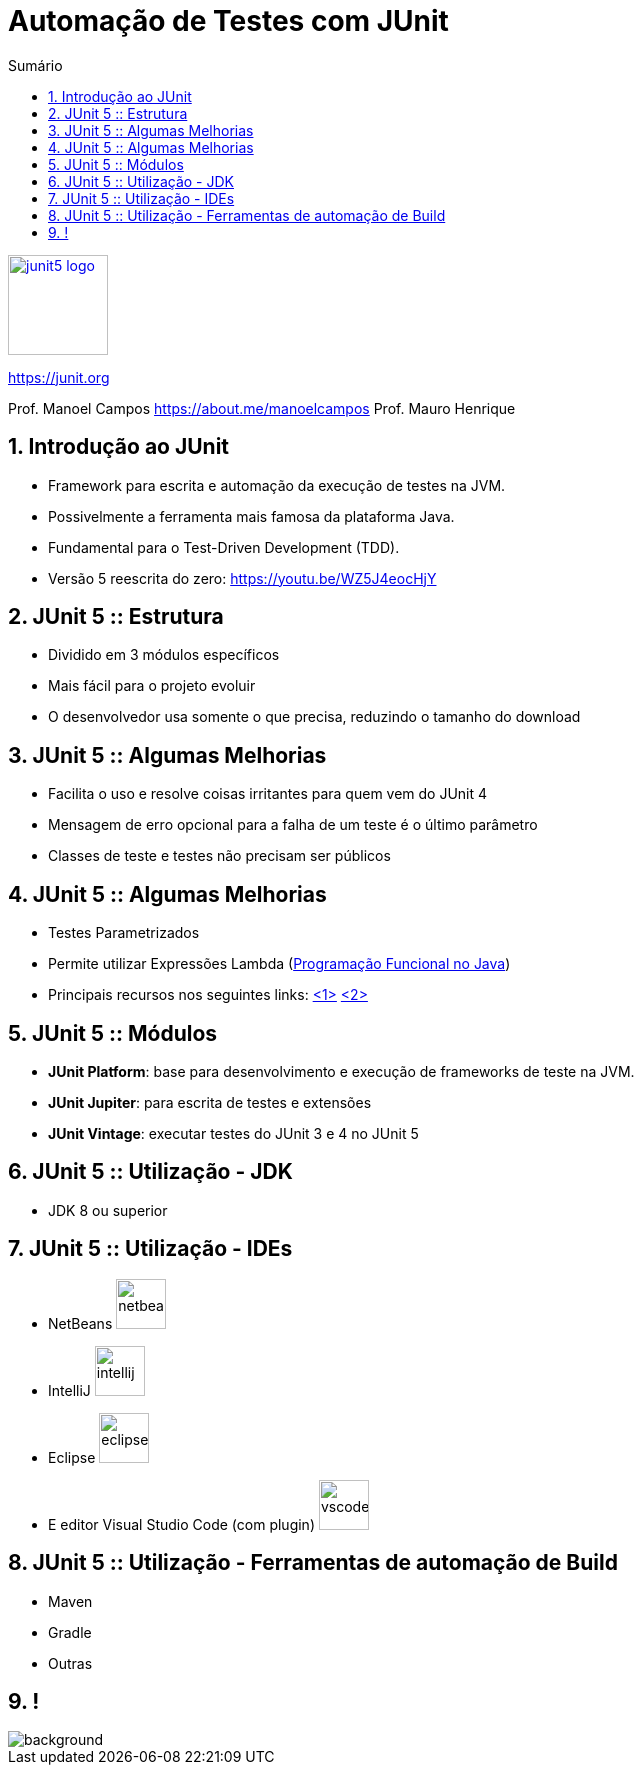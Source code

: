 :revealjsdir: https://cdnjs.cloudflare.com/ajax/libs/reveal.js/3.8.0/
//:revealjsdir: https://cdnjs.com/libraries/reveal.js/3.8.0
:revealjs_slideNumber: true
:source-highlighter: highlightjs
:icons: font
:allow-uri-read:
:imagesdir: ../images
:stylesheet: ../../adoc-golo.css
:customcss: ../../slides-base.css
:numbered:
:toc: left
:toc-title: Sumário
:toclevels: 5

ifdef::env-github[]
//Exibe ícones para os blocos como NOTE e IMPORTANT no GitHub

:caution-caption: :fire:
:important-caption: :exclamation:
:note-caption: :paperclip:
:tip-caption: :bulb:
:warning-caption: :warning:
endif::[]

:chapter-label:
:listing-caption: Listagem
:figure-caption: Figura

//Transição para todos os slides // none/fade/slide/convex/concave/zoom
//:revealjs_transition: 'zoom'

//https://github.com/hakimel/reveal.js#theming
:revealjs_theme: league

= Automação de Testes com JUnit

image::https://junit.org/junit5/assets/img/junit5-logo.png[width=100px, link=https://junit.org]
https://junit.org


Prof. Manoel Campos https://about.me/manoelcampos
Prof. Mauro Henrique

[transition=zoom]
== Introdução ao JUnit

[%step]
- Framework para escrita e automação da execução de testes na JVM. 
- Possivelmente a ferramenta mais famosa da plataforma Java.
- Fundamental para o Test-Driven Development (TDD).
- Versão 5 reescrita do zero: https://youtu.be/WZ5J4eocHjY

[transition=fade]
== JUnit 5 :: Estrutura

[%step]
- Dividido em 3 módulos específicos
- Mais fácil para o projeto evoluir
- O desenvolvedor usa somente o que precisa, reduzindo o tamanho do download

[transition=fade]
== JUnit 5 :: Algumas Melhorias

[%step]
- Facilita o uso e resolve coisas irritantes para quem vem do JUnit 4
- Mensagem de erro opcional para a falha de um teste é o último parâmetro
- Classes de teste e testes não precisam ser públicos

[transition=fade]
== JUnit 5 :: Algumas Melhorias

[%step]
- Testes Parametrizados
- Permite utilizar Expressões Lambda (http://github.com/manoelcampos/programacao-funcional-java[Programação Funcional no Java])
- Principais recursos nos seguintes links: https://developer.ibm.com/dwblog/2017/best-new-features-junit-5/[<1>] https://stackify.com/junit-5/[<2>]

[transition=fade]
== JUnit 5 :: Módulos

[%step]
- *JUnit Platform*: base para desenvolvimento e execução de frameworks de teste na JVM.
- *JUnit Jupiter*: para escrita de testes e extensões
- *JUnit Vintage*: executar testes do JUnit 3 e 4 no JUnit 5

[transition=fade]
== JUnit 5 :: Utilização - JDK

- JDK 8 ou superior

[transition=fade]
== JUnit 5 :: Utilização - IDEs

[%step]
- NetBeans image:netbeans.png[width=50px] 
- IntelliJ image:intellij.png[width=50px] 
- Eclipse image:eclipse.png[width=50px] 
- E editor Visual Studio Code (com plugin) image:vscode.png[width=50px] 

[transition=fade]
== JUnit 5 :: Utilização - Ferramentas de automação de Build

[%step]
- Maven
- Gradle
- Outras

[transition=fade]
== !

image::typing.gif[background]

// Imagem: tenor.com

